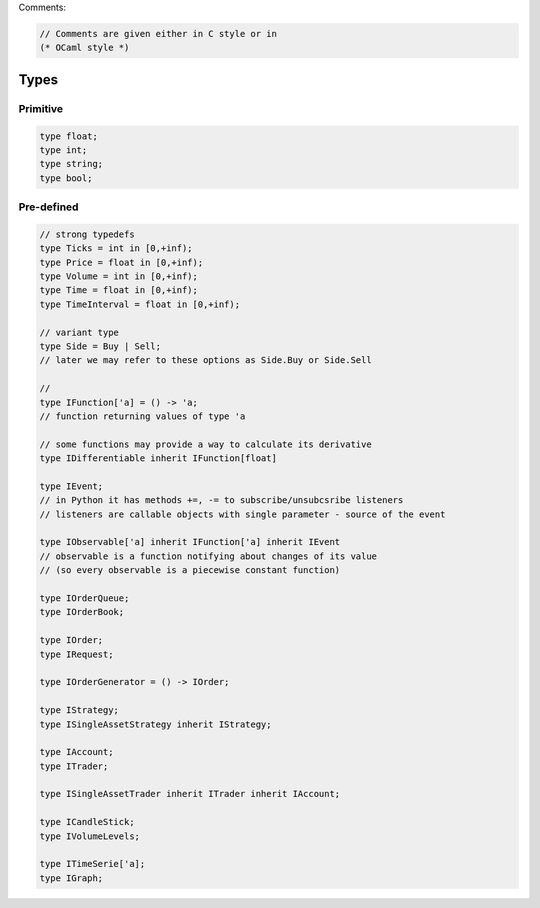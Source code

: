 Comments:

.. code-block:: fsharp

	// Comments are given either in C style or in 
	(* OCaml style *)

Types
=====

Primitive
---------

.. code-block:: fsharp

	type float;
	type int;
	type string; 
	type bool;

Pre-defined
-----------

.. code-block:: fsharp

    // strong typedefs 
    type Ticks = int in [0,+inf); 
    type Price = float in [0,+inf);
    type Volume = int in [0,+inf);
    type Time = float in [0,+inf);
    type TimeInterval = float in [0,+inf);

    // variant type
    type Side = Buy | Sell; 
    // later we may refer to these options as Side.Buy or Side.Sell

    // 
    type IFunction['a] = () -> 'a;
    // function returning values of type 'a
    
    // some functions may provide a way to calculate its derivative
    type IDifferentiable inherit IFunction[float]
    
    type IEvent; 
    // in Python it has methods +=, -= to subscribe/unsubcsribe listeners
    // listeners are callable objects with single parameter - source of the event
    
    type IObservable['a] inherit IFunction['a] inherit IEvent
    // observable is a function notifying about changes of its value 
    // (so every observable is a piecewise constant function)
    
    type IOrderQueue;
    type IOrderBook;
    
    type IOrder;
    type IRequest;
    
    type IOrderGenerator = () -> IOrder;
    
    type IStrategy;
    type ISingleAssetStrategy inherit IStrategy;
    
    type IAccount;
    type ITrader;
    
    type ISingleAssetTrader inherit ITrader inherit IAccount;
    
    type ICandleStick;
    type IVolumeLevels;
    
    type ITimeSerie['a];
    type IGraph;
    
    
    
    
    

